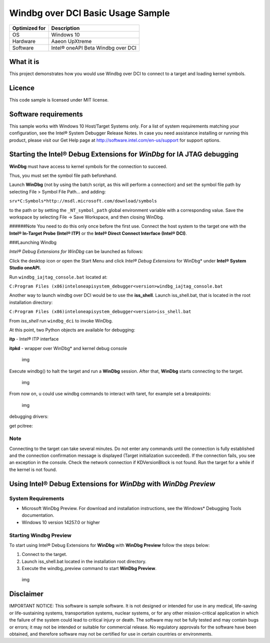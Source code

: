 
Windbg over DCI Basic Usage Sample
==================================

+---------------+------------------------------------+
| Optimized for | Description                        |
+===============+====================================+
| OS            | Windows 10                         |
+---------------+------------------------------------+
| Hardware      | Aaeon UpXtreme                     |
+---------------+------------------------------------+
| Software      | Intel® oneAPI Beta Windbg over DCI |
+---------------+------------------------------------+

What it is
----------

This project demonstrates how you would use Windbg over DCI to connect
to a target and loading kernel symbols.

Licence
-------

This code sample is licensed under MIT license.

Software requirements
---------------------

This sample works with Windows 10 Host/Target Systems only. For a list
of system requirements matching your configuration, see the Intel®
System Debugger Release Notes. In case you need assistance installing or
running this product, please visit our Get Help page at
http://software.intel.com/en-us/support for support options.

Starting the Intel® Debug Extensions for *WinDbg* for IA JTAG debugging
-----------------------------------------------------------------------

**WinDbg** must have access to kernel symbols for the connection to
succeed.

Thus, you must set the symbol file path beforehand.

Launch **WinDbg** (not by using the batch script, as this will perform a
connection) and set the symbol file path by selecting File > Symbol File
Path… and adding:

``srv*C:Symbols*http://msdl.microsoft.com/download/symbols``

to the path or by setting the ``_NT_symbol_path`` global environment
variable with a corresponding value. Save the workspace by selecting
File -> Save Workspace, and then closing WinDbg.

######Note You need to do this only once before the first use. Connect
the host system to the target one with the **Intel® In-Target Probe
(Intel® ITP)** or the **Intel® Direct Connect Interface (Intel® DCI)**.

###Launching Windbg

*Intel® Debug Extensions for WinDbg* can be launched as follows:

Click the desktop icon or open the Start Menu and click *Intel® Debug
Extensions* for WinDbg\* under **Intel® System Studio oneAPI.**

Run ``windbg_iajtag_console.bat`` located at:

``C:Program Files (x86)inteloneapisystem_debugger<version>windbg_iajtag_console.bat``

Another way to launch windbg over DCI would be to use the **iss_shell**.
Launch iss_shell.bat, that is located in the root installation
directory:

``C:Program Files (x86)inteloneapisystem_debugger<version>iss_shell.bat``

From *iss_shell* run ``windbg_dci`` to invoke WinDbg.

At this point, two Python objects are available for debugging:

**itp** - Intel® ITP interface

**itpkd** - wrapper over WinDbg\* and kernel debug console

.. figure:: ./_windbgimages/console.PNG
   :alt: img

   img

Execute windbg() to halt the target and run a **WinDbg** session. After
that, **WinDbg** starts connecting to the target.

.. figure:: ./_windbgimages/windbg.png
   :alt: img

   img

From now on, u could use windbg commands to interact with taret, for
example set a breakpoints:

.. figure:: ./_windbgimages/windbg_break.png
   :alt: img

   img

debugging drivers: |img|

get pcitree: |img|

Note
~~~~

Connecting to the target can take several minutes. Do not enter any
commands until the connection is fully established and the connection
confirmation message is displayed (Target initialization succeeded). If
the connection fails, you see an exception in the console. Check the
network connection if KDVersionBlock is not found. Run the target for a
while if the kernel is not found.

Using Intel® Debug Extensions for *WinDbg* with *WinDbg Preview*
----------------------------------------------------------------

System Requirements
~~~~~~~~~~~~~~~~~~~

-  Microsoft WinDbg Preview. For download and installation instructions,
   see the Windows\* Debugging Tools documentation.
-  Windows 10 version 14257.0 or higher

Starting Windbg Preview
~~~~~~~~~~~~~~~~~~~~~~~

To start using Intel® Debug Extensions for **WinDbg** with **WinDbg
Preview** follow the steps below:

1. Connect to the target.
2. Launch iss_shell.bat located in the installation root directory.
3. Execute the windbg_preview command to start **WinDbg Preview**.

.. figure:: ./_windbgimages/windbg_prev.png
   :alt: img

   img

Disclaimer
----------

IMPORTANT NOTICE: This software is sample software. It is not designed
or intended for use in any medical, life-saving or life-sustaining
systems, transportation systems, nuclear systems, or for any other
mission-critical application in which the failure of the system could
lead to critical injury or death. The software may not be fully tested
and may contain bugs or errors; it may not be intended or suitable for
commercial release. No regulatory approvals for the software have been
obtained, and therefore software may not be certified for use in certain
countries or environments.

.. |img| image:: ./_windbgimages/_dbg_driver.PNG
.. |img| image:: ./_windbgimages/windbg_2.png
